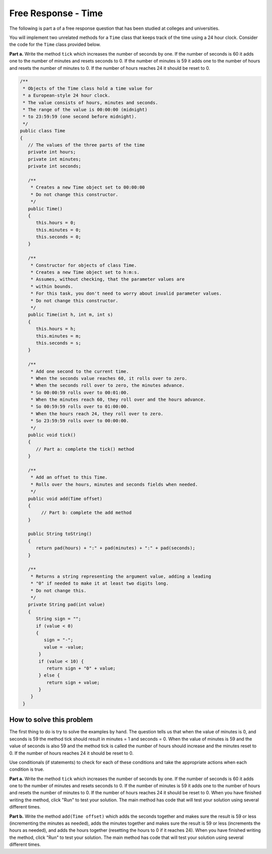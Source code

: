 .. qnum::
   :prefix: 6-9-
   :start: 1

Free Response - Time
-------------------------------

..	index::
	single: self divisor
    single: free response
    
The following is part a of a free response question that has been studied at colleges and universities.  

You will implement two unrelated methods for a ``Time`` class that keeps track of the time using a 24 hour clock.  Consider the code for the ``Time`` class provided below.  

**Part a.**  Write the method ``tick`` which increases the number of seconds by one.  If the number of seconds is 60 it adds one to the number of minutes and resets seconds to 0.  If the number of minutes is 59 it adds one to the number of hours and resets the number of minutes to 0.  If the number of hours reaches 24 it should be reset to 0.

.. code-block:: java 
   
   /**
    * Objects of the Time class hold a time value for 
    * a European‐style 24 hour clock.
    * The value consists of hours, minutes and seconds.
    * The range of the value is 00:00:00 (midnight) 
    * to 23:59:59 (one second before midnight).
    */
   public class Time
   {
      // The values of the three parts of the time
      private int hours;
      private int minutes;
      private int seconds;
     
      /**
       * Creates a new Time object set to 00:00:00
       * Do not change this constructor.
       */
      public Time()
      {
         this.hours = 0;
         this.minutes = 0;
         this.seconds = 0;
      }
      
      /**
       * Constructor for objects of class Time.
       * Creates a new Time object set to h:m:s.
       * Assumes, without checking, that the parameter values are
       * within bounds.
       * For this task, you don't need to worry about invalid parameter values. 
       * Do not change this constructor.
       */
      public Time(int h, int m, int s)
      {
         this.hours = h;
         this.minutes = m;
         this.seconds = s;
      }
      
      /**
       * Add one second to the current time.
       * When the seconds value reaches 60, it rolls over to zero.
       * When the seconds roll over to zero, the minutes advance.
       * So 00:00:59 rolls over to 00:01:00.
       * When the minutes reach 60, they roll over and the hours advance. 
       * So 00:59:59 rolls over to 01:00:00.
       * When the hours reach 24, they roll over to zero.
       * So 23:59:59 rolls over to 00:00:00.
       */
      public void tick()
      {
         // Part a: complete the tick() method
      }
         
      /**
       * Add an offset to this Time.
       * Rolls over the hours, minutes and seconds fields when needed. 
       */
      public void add(Time offset)
      {
           // Part b: complete the add method
      }
       
      public String toString()
      {
         return pad(hours) + ":" + pad(minutes) + ":" + pad(seconds); 
      }
           
      /**
       * Returns a string representing the argument value, adding a leading 
       * "0" if needed to make it at least two digits long.
       * Do not change this.
       */
      private String pad(int value) 
      {
         String sign = "";
         if (value < 0) 
         {
            sign = "‐";
            value = ‐value;
          }
          if (value < 10) {
             return sign + "0" + value;
          } else {
             return sign + value;
          }
       }
    }
    
How to solve this problem
===========================

The first thing to do is try to solve the examples by hand.  The question tells us that when the value of minutes is 0, and seconds is 59 the method tick should result in minutes = 1 and seconds = 0.  When the value of minutes is 59 and the value of seconds is also 59 and the method tick is called the number of hours should increase and the minutes reset to 0. If the number of hours reaches 24 it should be reset to 0.  

Use conditionals (if statements) to check for each of these conditions and take the appropriate actions when each condition is true.  

**Part a.**  Write the method ``tick`` which increases the number of seconds by one.  If the number of seconds is 60 it adds one to the number of minutes and resets seconds to 0.  If the number of minutes is 59 it adds one to the number of hours and resets the number of minutes to 0.  If the number of hours reaches 24 it should be reset to 0.   When you have finished writing the method, click "Run" to test your solution.  The main method has code that will test your solution using several different times.  
   
.. activecode:: time_part_a
   :language: java
   
   /**
    * Objects of the Time class hold a time value for 
    * a European-style 24 hour clock.
    * The value consists of hours, minutes and seconds.
    * The range of the value is 00:00:00 (midnight) 
    * to 23:59:59 (one second before midnight).
    */
   public class Time
   {
      // The values of the three parts of the time
      private int hours;
      private int minutes;
      private int seconds;
     
      /**
       * Creates a new Time object set to 00:00:00. 
       * Do not change this constructor.
       */
      public Time()
      {
         this.hours = 0;
         this.minutes = 0;
         this.seconds = 0;
      }
      
      /**
       * Constructor for objects of class Time.
       * Creates a new Time object set to h:m:s.
       * Assumes, without checking, that the parameter values are
       * within bounds.
       * For this task, you don't need to worry about invalid parameter values. 
       * Do not change this constructor.
       */
      public Time(int h, int m, int s)
      {
         this.hours = h;
         this.minutes = m;
         this.seconds = s;
      }
      
      /**
       * Add one second to the current time.
       * When the seconds value reaches 60, it rolls over to zero.
       * When the seconds roll over to zero, the minutes advance.
       * So 00:00:59 rolls over to 00:01:00.
       * When the minutes reach 60, they roll over and the hours advance. 
       * So 00:59:59 rolls over to 01:00:00.
       * When the hours reach 24, they roll over to zero.
       * So 23:59:59 rolls over to 00:00:00.
       */
      public void tick()
      {
         // Part a: complete the tick() method
      }
       
      public String toString()
      {
         return pad(hours) + ":" + pad(minutes) + ":" + pad(seconds); 
      }
           
      /**
       * Returns a string representing the argument value, adding a leading 
       * "0" if needed to make it at least two digits long.
       * Do not change this.
       */
      private String pad(int value) 
      {
         String sign = "";
         if (value < 0) 
         {
            sign = "-";
            value = -1 * value;
          }
          if (value < 10) {
             return sign + "0" + value;
          } else {
             return sign + value;
          }
       }
       
       public static void main(String[] args)
       {
          Time time = new Time(0,0,0);
          time.tick();
          System.out.println("For (0,0,0) and tick() you got " + time + " which should be 00:00:01");
          
          time = new Time(0,0, 58);
          time.tick();
          System.out.println("For (0,0,58) and tick() you got " + time + " which should be 00:00:59");
          
          time = new Time(0,0, 59);
          time.tick();
          System.out.println("For (0,0,59) and tick() you got " + time + " which should be 00:01:00");
          
          time = new Time(0,58, 59);
          time.tick();
          System.out.println("For (0,58,59) and tick() you got " + time + " which should be 00:59:00");
          
          time = new Time(0,59, 59);
          time.tick();
          System.out.println("For (0,59,59) and tick() you got " + time + " which should be 01:00:00");
          
          time = new Time(23,59, 59);
          time.tick();
          System.out.println("For (23,59,59) and tick() you got " + time + " which should be 00:00:00");
          

       }
    }
    
**Part b.**  Write the method ``add(Time offset)`` which adds the seconds together and makes sure the result is 59 or less (incrementing the minutes as needed), adds the minutes together and makes sure the result is 59 or less (increments the hours as needed), and adds the hours together (resetting the hours to 0 if it reaches 24).  When you have finished writing the method, click "Run" to test your solution.  The main method has code that will test your solution using several different times.  
   
.. activecode:: time_part_b
   :language: java
   
   /**
    * Objects of the Time class hold a time value for 
    * a European-style 24 hour clock.
    * The value consists of hours, minutes and seconds.
    * The range of the value is 00:00:00 (midnight) 
    * to 23:59:59 (one * second before midnight).
    */
   public class Time
   {
      // The values of the three parts of the time
      private int hours;
      private int minutes;
      private int seconds;
     
      /**
       * Creates a new Time object set to 00:00:00. 
       * Do not change this constructor.
       */
      public Time()
      {
         this.hours = 0;
         this.minutes = 0;
         this.seconds = 0;
      }
      
      /**
       * Constructor for objects of class Time.
       * Creates a new Time object set to h:m:s.
       * Assumes, without checking, that the parameter values are
       * within bounds.
       * For this task, you don't need to worry about invalid parameter values. 
       * Do not change this constructor.
       */
      public Time(int h, int m, int s)
      {
         this.hours = h;
         this.minutes = m;
         this.seconds = s;
      }
         
      /**
       * Add an offset to this Time.
       * Rolls over the hours, minutes and seconds fields when needed. 
       */
      public void add(Time offset)
      {
           // Part b: complete the add method
      }
       
      public String toString()
      {
         return pad(hours) + ":" + pad(minutes) + ":" + pad(seconds); 
      }
           
      /**
       * Returns a string representing the argument value, adding a leading 
       * "0" if needed to make it at least two digits long.
       * Do not change this.
       */
      private String pad(int value) 
      {
         String sign = "";
         if (value < 0) 
         {
            sign = "-";
            value = -1 * value;
          }
          if (value < 10) {
             return sign + "0" + value;
          } else {
             return sign + value;
          }
       }
       
       public static void main(String[] args)
       {
          Time time1 = new Time(1,1,1);
          Time time2 = new Time(2,2,2);
          time1.add(time2);
          System.out.println("The result of (1,1,1).add(2,2,2) is " + 
                              time1 + " and should be (03:03:03)");
                              
          time1 = new Time(0,0,59);
          time2 = new Time(0,0,1);
          time1.add(time2);
          System.out.println("The result of (0,0,59).add(0,0,1) is " + 
                              time1 + " and should be (00:01:00)");
                              
          time1 = new Time(0,59,0);
          time2 = new Time(0,0,1);
          time1.add(time2);
          System.out.println("The result of (0,59,0).add(0,0,1) is " + 
                              time1 + " and should be (00:59:01)");
                              
          time1 = new Time(0,59,59);
          time2 = new Time(0,0,1);
          time1.add(time2);
          System.out.println("The result of (0,59,59).add(0,0,1) is " + 
                              time1 + " and should be (01:00:00)");
                              
          time1 = new Time(23,0,0);
          time2 = new Time(1,0,0);
          time1.add(time2);
          System.out.println("The result of (23,0,0).add(1,0,0) is " + 
                              time1 + " and should be (00:00:00)");
                              
          time1 = new Time(23,59,59);
          time2 = new Time(23,59,59);
          time1.add(time2);
          System.out.println("The result of (23,59,59).add(23,59,59) is " + 
                              time1 + " and should be (23:59:58)");
          
          

       }
    }
   

     
  
  